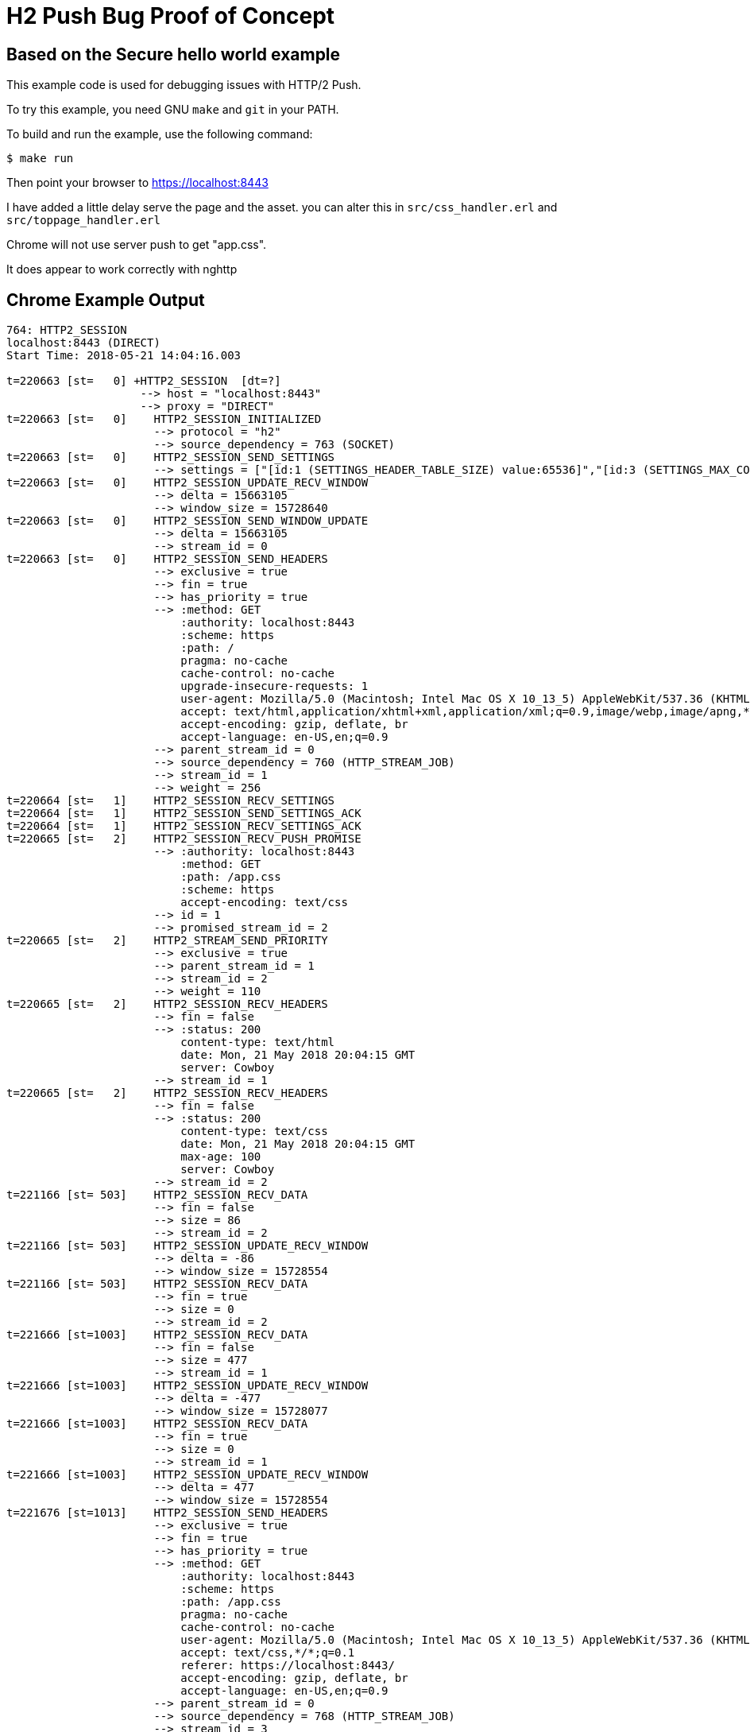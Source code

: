 = H2 Push Bug Proof of Concept

== Based on the Secure hello world example

This example code is used for debugging issues with HTTP/2 Push.

To try this example, you need GNU `make` and `git` in your PATH.

To build and run the example, use the following command:

[source,bash]
$ make run

Then point your browser to https://localhost:8443

I have added a little delay serve the page and the asset.
you can alter this in `src/css_handler.erl` and `src/toppage_handler.erl`

Chrome will not use server push to get "app.css".

It does appear to work correctly with nghttp

== Chrome Example Output

[source,bash]
----
764: HTTP2_SESSION
localhost:8443 (DIRECT)
Start Time: 2018-05-21 14:04:16.003

t=220663 [st=   0] +HTTP2_SESSION  [dt=?]
                    --> host = "localhost:8443"
                    --> proxy = "DIRECT"
t=220663 [st=   0]    HTTP2_SESSION_INITIALIZED
                      --> protocol = "h2"
                      --> source_dependency = 763 (SOCKET)
t=220663 [st=   0]    HTTP2_SESSION_SEND_SETTINGS
                      --> settings = ["[id:1 (SETTINGS_HEADER_TABLE_SIZE) value:65536]","[id:3 (SETTINGS_MAX_CONCURRENT_STREAMS) value:1000]","[id:4 (SETTINGS_INITIAL_WINDOW_SIZE) value:6291456]"]
t=220663 [st=   0]    HTTP2_SESSION_UPDATE_RECV_WINDOW
                      --> delta = 15663105
                      --> window_size = 15728640
t=220663 [st=   0]    HTTP2_SESSION_SEND_WINDOW_UPDATE
                      --> delta = 15663105
                      --> stream_id = 0
t=220663 [st=   0]    HTTP2_SESSION_SEND_HEADERS
                      --> exclusive = true
                      --> fin = true
                      --> has_priority = true
                      --> :method: GET
                          :authority: localhost:8443
                          :scheme: https
                          :path: /
                          pragma: no-cache
                          cache-control: no-cache
                          upgrade-insecure-requests: 1
                          user-agent: Mozilla/5.0 (Macintosh; Intel Mac OS X 10_13_5) AppleWebKit/537.36 (KHTML, like Gecko) Chrome/66.0.3359.181 Safari/537.36
                          accept: text/html,application/xhtml+xml,application/xml;q=0.9,image/webp,image/apng,*/*;q=0.8
                          accept-encoding: gzip, deflate, br
                          accept-language: en-US,en;q=0.9
                      --> parent_stream_id = 0
                      --> source_dependency = 760 (HTTP_STREAM_JOB)
                      --> stream_id = 1
                      --> weight = 256
t=220664 [st=   1]    HTTP2_SESSION_RECV_SETTINGS
t=220664 [st=   1]    HTTP2_SESSION_SEND_SETTINGS_ACK
t=220664 [st=   1]    HTTP2_SESSION_RECV_SETTINGS_ACK
t=220665 [st=   2]    HTTP2_SESSION_RECV_PUSH_PROMISE
                      --> :authority: localhost:8443
                          :method: GET
                          :path: /app.css
                          :scheme: https
                          accept-encoding: text/css
                      --> id = 1
                      --> promised_stream_id = 2
t=220665 [st=   2]    HTTP2_STREAM_SEND_PRIORITY
                      --> exclusive = true
                      --> parent_stream_id = 1
                      --> stream_id = 2
                      --> weight = 110
t=220665 [st=   2]    HTTP2_SESSION_RECV_HEADERS
                      --> fin = false
                      --> :status: 200
                          content-type: text/html
                          date: Mon, 21 May 2018 20:04:15 GMT
                          server: Cowboy
                      --> stream_id = 1
t=220665 [st=   2]    HTTP2_SESSION_RECV_HEADERS
                      --> fin = false
                      --> :status: 200
                          content-type: text/css
                          date: Mon, 21 May 2018 20:04:15 GMT
                          max-age: 100
                          server: Cowboy
                      --> stream_id = 2
t=221166 [st= 503]    HTTP2_SESSION_RECV_DATA
                      --> fin = false
                      --> size = 86
                      --> stream_id = 2
t=221166 [st= 503]    HTTP2_SESSION_UPDATE_RECV_WINDOW
                      --> delta = -86
                      --> window_size = 15728554
t=221166 [st= 503]    HTTP2_SESSION_RECV_DATA
                      --> fin = true
                      --> size = 0
                      --> stream_id = 2
t=221666 [st=1003]    HTTP2_SESSION_RECV_DATA
                      --> fin = false
                      --> size = 477
                      --> stream_id = 1
t=221666 [st=1003]    HTTP2_SESSION_UPDATE_RECV_WINDOW
                      --> delta = -477
                      --> window_size = 15728077
t=221666 [st=1003]    HTTP2_SESSION_RECV_DATA
                      --> fin = true
                      --> size = 0
                      --> stream_id = 1
t=221666 [st=1003]    HTTP2_SESSION_UPDATE_RECV_WINDOW
                      --> delta = 477
                      --> window_size = 15728554
t=221676 [st=1013]    HTTP2_SESSION_SEND_HEADERS
                      --> exclusive = true
                      --> fin = true
                      --> has_priority = true
                      --> :method: GET
                          :authority: localhost:8443
                          :scheme: https
                          :path: /app.css
                          pragma: no-cache
                          cache-control: no-cache
                          user-agent: Mozilla/5.0 (Macintosh; Intel Mac OS X 10_13_5) AppleWebKit/537.36 (KHTML, like Gecko) Chrome/66.0.3359.181 Safari/537.36
                          accept: text/css,*/*;q=0.1
                          referer: https://localhost:8443/
                          accept-encoding: gzip, deflate, br
                          accept-language: en-US,en;q=0.9
                      --> parent_stream_id = 0
                      --> source_dependency = 768 (HTTP_STREAM_JOB)
                      --> stream_id = 3
                      --> weight = 256
t=221676 [st=1013]    HTTP2_SESSION_RECV_HEADERS
                      --> fin = false
                      --> :status: 200
                          content-type: text/css
                          date: Mon, 21 May 2018 20:04:16 GMT
                          max-age: 100
                          server: Cowboy
                      --> stream_id = 3
t=222177 [st=1514]    HTTP2_SESSION_RECV_DATA
                      --> fin = false
                      --> size = 86
                      --> stream_id = 3
t=222177 [st=1514]    HTTP2_SESSION_UPDATE_RECV_WINDOW
                      --> delta = -86
                      --> window_size = 15728468
t=222177 [st=1514]    HTTP2_SESSION_RECV_DATA
                      --> fin = true
                      --> size = 0
                      --> stream_id = 3
t=222177 [st=1514]    HTTP2_SESSION_UPDATE_RECV_WINDOW
                      --> delta = 86
                      --> window_size = 15728554
t=222188 [st=1525]    HTTP2_SESSION_SEND_HEADERS
                      --> exclusive = true
                      --> fin = true
                      --> has_priority = true
                      --> :method: GET
                          :authority: localhost:8443
                          :scheme: https
                          :path: /favicon.ico
                          pragma: no-cache
                          cache-control: no-cache
                          user-agent: Mozilla/5.0 (Macintosh; Intel Mac OS X 10_13_5) AppleWebKit/537.36 (KHTML, like Gecko) Chrome/66.0.3359.181 Safari/537.36
                          accept: image/webp,image/apng,image/*,*/*;q=0.8
                          referer: https://localhost:8443/
                          accept-encoding: gzip, deflate, br
                          accept-language: en-US,en;q=0.9
                      --> parent_stream_id = 0
                      --> source_dependency = 772 (HTTP_STREAM_JOB)
                      --> stream_id = 5
                      --> weight = 220
t=222188 [st=1525]    HTTP2_SESSION_RECV_HEADERS
                      --> fin = true
                      --> :status: 404
                          content-length: 0
                          date: Mon, 21 May 2018 20:04:17 GMT
                          server: Cowboy
                      --> stream_id = 5
t=222189 [st=1526]    HTTP2_SESSION_RECV_DATA
                      --> fin = true
                      --> size = 0
                      --> stream_id = 5

----

== NGHTTP example output

[source,bash]
----
$ nghttp -v https://localhost:8443
[ERROR] Could not connect to the address ::1
Trying next address 127.0.0.1
[  0.012] Connected
[WARNING] Certificate verification failed: self signed certificate in certificate chain
The negotiated protocol: h2
[  0.019] recv SETTINGS frame <length=0, flags=0x00, stream_id=0>
          (niv=0)
[  0.019] send SETTINGS frame <length=12, flags=0x00, stream_id=0>
          (niv=2)
          [SETTINGS_MAX_CONCURRENT_STREAMS(0x03):100]
          [SETTINGS_INITIAL_WINDOW_SIZE(0x04):65535]
[  0.019] send SETTINGS frame <length=0, flags=0x01, stream_id=0>
          ; ACK
          (niv=0)
[  0.019] send PRIORITY frame <length=5, flags=0x00, stream_id=3>
          (dep_stream_id=0, weight=201, exclusive=0)
[  0.019] send PRIORITY frame <length=5, flags=0x00, stream_id=5>
          (dep_stream_id=0, weight=101, exclusive=0)
[  0.019] send PRIORITY frame <length=5, flags=0x00, stream_id=7>
          (dep_stream_id=0, weight=1, exclusive=0)
[  0.019] send PRIORITY frame <length=5, flags=0x00, stream_id=9>
          (dep_stream_id=7, weight=1, exclusive=0)
[  0.019] send PRIORITY frame <length=5, flags=0x00, stream_id=11>
          (dep_stream_id=3, weight=1, exclusive=0)
[  0.020] send HEADERS frame <length=38, flags=0x25, stream_id=13>
          ; END_STREAM | END_HEADERS | PRIORITY
          (padlen=0, dep_stream_id=11, weight=16, exclusive=0)
          ; Open new stream
          :method: GET
          :path: /
          :scheme: https
          :authority: localhost:8443
          accept: */*
          accept-encoding: gzip, deflate
          user-agent: nghttp2/1.28.0
[  0.020] recv SETTINGS frame <length=0, flags=0x01, stream_id=0>
          ; ACK
          (niv=0)
[  0.021] recv (stream_id=13) :authority: localhost:8443
[  0.021] recv (stream_id=13) :method: GET
[  0.021] recv (stream_id=13) :path: /app.css
[  0.021] recv (stream_id=13) :scheme: https
[  0.021] recv (stream_id=13) accept: text/css
[  0.021] recv PUSH_PROMISE frame <length=34, flags=0x04, stream_id=13>
          ; END_HEADERS
          (padlen=0, promised_stream_id=2)
[  0.021] recv (stream_id=13) :status: 200
[  0.021] recv (stream_id=13) content-length: 443
[  0.021] recv (stream_id=13) content-type: text/html
[  0.021] recv (stream_id=13) date: Mon, 07 May 2018 02:15:17 GMT
[  0.021] recv (stream_id=13) server: Cowboy
[  0.021] recv HEADERS frame <length=46, flags=0x04, stream_id=13>
          ; END_HEADERS
          (padlen=0)
          ; First response header
<!DOCTYPE html>
<html lang="en">
  <head>
    <meta charset="utf-8">
    <meta http-equiv="X-UA-Compatible" content="IE=edge">
    <meta name="viewport" content="width=device-width, initial-scale=1">
    <meta name="description" content="">
    <meta name="author" content="">

    <title>Hello Snowday!</title>
    <link rel="stylesheet" href="./app.css")">
  </head>
	<body>
	  <p>
      This is a sample web page.
    </p>
	</body>
</html
	[  0.022] recv DATA frame <length=443, flags=0x01, stream_id=13>
          ; END_STREAM
[  0.022] recv (stream_id=2) :status: 200
[  0.022] recv (stream_id=2) content-length: 86
[  0.022] recv (stream_id=2) content-type: text/css
[  0.022] recv (stream_id=2) date: Mon, 07 May 2018 02:15:17 GMT
[  0.022] recv (stream_id=2) server: Cowboy
[  0.022] recv HEADERS frame <length=15, flags=0x04, stream_id=2>
          ; END_HEADERS
          (padlen=0)
          ; First push response header
body{
      color: green;
      background-color: pink;
      font-size: 24px;
    }
	[  0.029] recv DATA frame <length=86, flags=0x01, stream_id=2>
          ; END_STREAM
[  0.029] send GOAWAY frame <length=8, flags=0x00, stream_id=0>
          (last_stream_id=2, error_code=NO_ERROR(0x00), opaque_data(0)=[])
----
